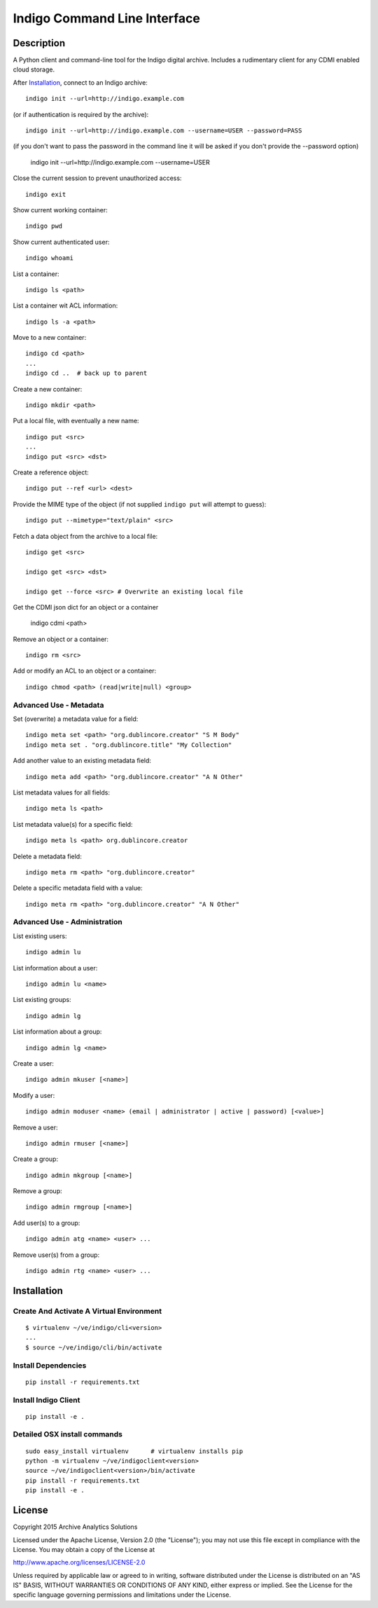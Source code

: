
Indigo Command Line Interface
=============================

Description
-----------

A Python client and command-line tool for the Indigo digital archive. Includes 
a rudimentary client for any CDMI enabled cloud storage.

After Installation_, connect to an Indigo archive::

    indigo init --url=http://indigo.example.com

(or if authentication is required by the archive)::

    indigo init --url=http://indigo.example.com --username=USER --password=PASS

(if you don't want to pass the password in the command line it will be asked if
you don't provide the --password option)
    indigo init --url=http://indigo.example.com --username=USER

Close the current session to prevent unauthorized access::

    indigo exit

Show current working container::

    indigo pwd

Show current authenticated user::

    indigo whoami

List a container::

    indigo ls <path>

List a container wit ACL information::

    indigo ls -a <path>

Move to a new container::

    indigo cd <path>
    ...
    indigo cd ..  # back up to parent

Create a new container::

    indigo mkdir <path>

Put a local file, with eventually a new name::

    indigo put <src>
    ...
    indigo put <src> <dst>

Create a reference object::

    indigo put --ref <url> <dest>

Provide the MIME type of the object (if not supplied ``indigo put`` will attempt
to guess)::

     indigo put --mimetype="text/plain" <src>

Fetch a data object from the archive to a local file::

    indigo get <src>

    indigo get <src> <dst>

    indigo get --force <src> # Overwrite an existing local file

Get the CDMI json dict for an object or a container

    indigo cdmi <path>

Remove an object or a container::

    indigo rm <src>

Add or modify an ACL to an object or a container::

    indigo chmod <path> (read|write|null) <group>


Advanced Use - Metadata
~~~~~~~~~~~~~~~~~~~~~~~

Set (overwrite) a metadata value for a field::

    indigo meta set <path> "org.dublincore.creator" "S M Body"
    indigo meta set . "org.dublincore.title" "My Collection"

Add another value to an existing metadata field::

    indigo meta add <path> "org.dublincore.creator" "A N Other"

List metadata values for all fields::

    indigo meta ls <path>

List metadata value(s) for a specific field::

    indigo meta ls <path> org.dublincore.creator

Delete a metadata field::

    indigo meta rm <path> "org.dublincore.creator"

Delete a specific metadata field with a value::

    indigo meta rm <path> "org.dublincore.creator" "A N Other"


Advanced Use - Administration
~~~~~~~~~~~~~~~~~~~~~~~~~~~~~

List existing users::

    indigo admin lu

List information about a user::

    indigo admin lu <name>

List existing groups::

    indigo admin lg

List information about a group::

    indigo admin lg <name>

Create a user::

    indigo admin mkuser [<name>]

Modify a user::

    indigo admin moduser <name> (email | administrator | active | password) [<value>]

Remove a user::

    indigo admin rmuser [<name>]

Create a group::

    indigo admin mkgroup [<name>]

Remove a group::

    indigo admin rmgroup [<name>]

Add user(s) to a group::

    indigo admin atg <name> <user> ...

Remove user(s) from a group::

    indigo admin rtg <name> <user> ...



Installation
------------

Create And Activate A Virtual Environment
~~~~~~~~~~~~~~~~~~~~~~~~~~~~~~~~~~~~~~~~~

::

    $ virtualenv ~/ve/indigo/cli<version>
    ...
    $ source ~/ve/indigo/cli/bin/activate


Install Dependencies
~~~~~~~~~~~~~~~~~~~~
::

    pip install -r requirements.txt


Install Indigo Client
~~~~~~~~~~~~~~~~~~~~
::

    pip install -e .


Detailed OSX install  commands
~~~~~~~~~~~~~~~~~~~~~~~~~~~~~~
::

    sudo easy_install virtualenv      # virtualenv installs pip
    python -m virtualenv ~/ve/indigoclient<version>
    source ~/ve/indigoclient<version>/bin/activate
    pip install -r requirements.txt
    pip install -e .


License
-------

Copyright 2015 Archive Analytics Solutions

Licensed under the Apache License, Version 2.0 (the "License");
you may not use this file except in compliance with the License.
You may obtain a copy of the License at

http://www.apache.org/licenses/LICENSE-2.0

Unless required by applicable law or agreed to in writing, software
distributed under the License is distributed on an "AS IS" BASIS,
WITHOUT WARRANTIES OR CONDITIONS OF ANY KIND, either express or implied.
See the License for the specific language governing permissions and
limitations under the License.

